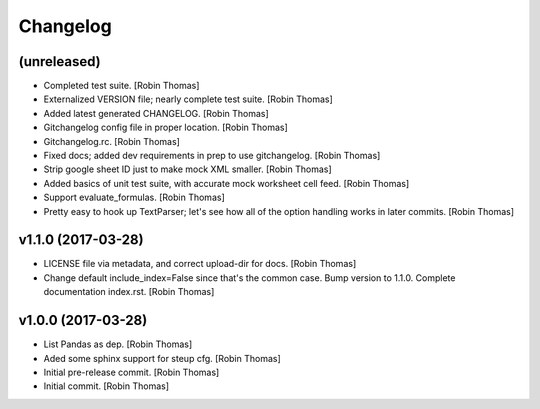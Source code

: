 Changelog
=========


(unreleased)
------------
- Completed test suite. [Robin Thomas]
- Externalized VERSION file; nearly complete test suite. [Robin Thomas]
- Added latest generated CHANGELOG. [Robin Thomas]
- Gitchangelog config file in proper location. [Robin Thomas]
- Gitchangelog.rc. [Robin Thomas]
- Fixed docs; added dev requirements in prep to use gitchangelog. [Robin
  Thomas]
- Strip google sheet ID just to make mock XML smaller. [Robin Thomas]
- Added basics of unit test suite, with accurate mock worksheet cell
  feed. [Robin Thomas]
- Support evaluate_formulas. [Robin Thomas]
- Pretty easy to hook up TextParser; let's see how all of the option
  handling works in later commits. [Robin Thomas]


v1.1.0 (2017-03-28)
-------------------
- LICENSE file via metadata, and correct upload-dir for docs. [Robin
  Thomas]
- Change default include_index=False since that's the common case. Bump
  version to 1.1.0. Complete documentation index.rst. [Robin Thomas]


v1.0.0 (2017-03-28)
-------------------
- List Pandas as dep. [Robin Thomas]
- Aded some sphinx support for steup cfg. [Robin Thomas]
- Initial pre-release commit. [Robin Thomas]
- Initial commit. [Robin Thomas]


